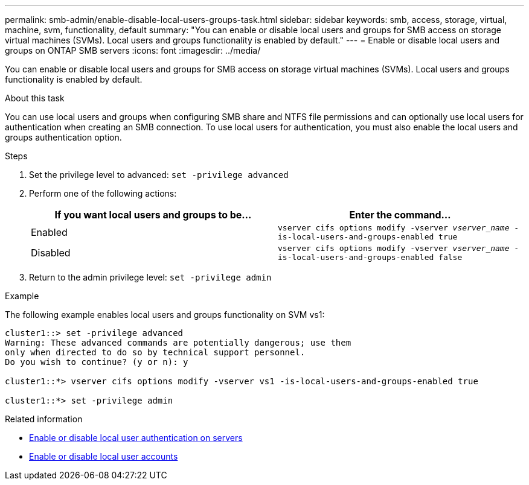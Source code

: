 ---
permalink: smb-admin/enable-disable-local-users-groups-task.html
sidebar: sidebar
keywords: smb, access, storage, virtual, machine, svm, functionality, default
summary: "You can enable or disable local users and groups for SMB access on storage virtual machines (SVMs). Local users and groups functionality is enabled by default."
---
= Enable or disable local users and groups on ONTAP SMB servers
:icons: font
:imagesdir: ../media/

[.lead]
You can enable or disable local users and groups for SMB access on storage virtual machines (SVMs). Local users and groups functionality is enabled by default.

.About this task

You can use local users and groups when configuring SMB share and NTFS file permissions and can optionally use local users for authentication when creating an SMB connection. To use local users for authentication, you must also enable the local users and groups authentication option.

.Steps

. Set the privilege level to advanced: `set -privilege advanced`
. Perform one of the following actions:
+
[options="header"]
|===
| If you want local users and groups to be...| Enter the command...
a|
Enabled
a|
`vserver cifs options modify -vserver _vserver_name_ -is-local-users-and-groups-enabled true`
a|
Disabled
a|
`vserver cifs options modify -vserver _vserver_name_ -is-local-users-and-groups-enabled false`
|===

. Return to the admin privilege level: `set -privilege admin`

.Example

The following example enables local users and groups functionality on SVM vs1:

----
cluster1::> set -privilege advanced
Warning: These advanced commands are potentially dangerous; use them
only when directed to do so by technical support personnel.
Do you wish to continue? (y or n): y

cluster1::*> vserver cifs options modify -vserver vs1 -is-local-users-and-groups-enabled true

cluster1::*> set -privilege admin
----

.Related information

* xref:enable-disable-local-user-authentication-task.adoc[Enable or disable local user authentication on servers]

* xref:enable-disable-local-user-accounts-task.adoc[Enable or disable local user accounts]


// 2025 June 18, ONTAPDOC-2981